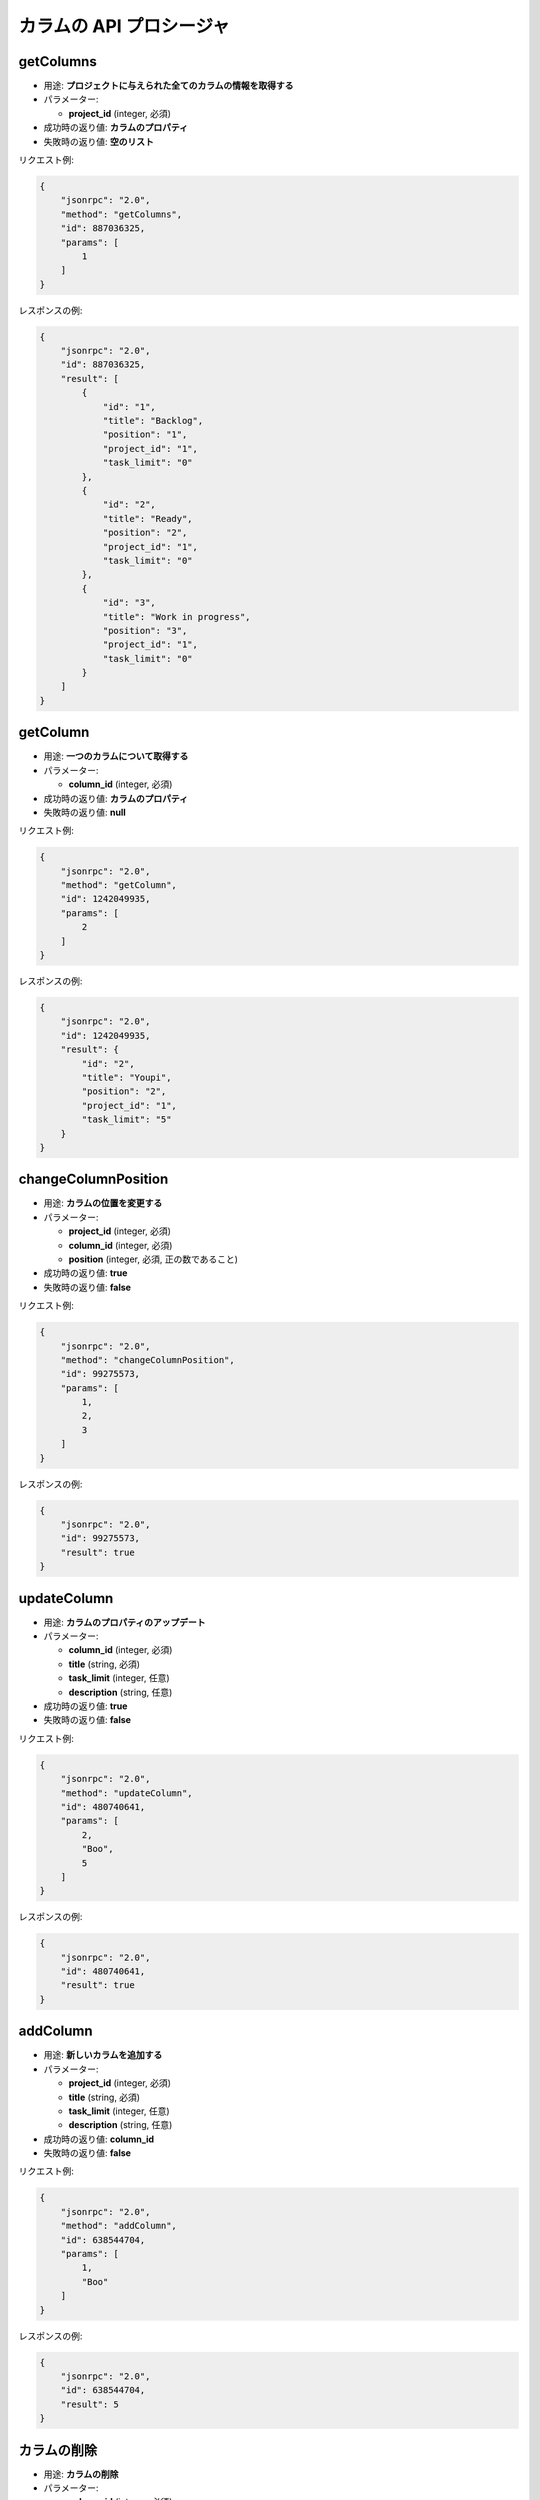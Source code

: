 カラムの API プロシージャ
=====================

getColumns
----------

-  用途: **プロジェクトに与えられた全てのカラムの情報を取得する**
-  パラメーター:

   -  **project_id** (integer, 必須)

-  成功時の返り値: **カラムのプロパティ**
-  失敗時の返り値: **空のリスト**

リクエスト例:

.. code:: json

    {
        "jsonrpc": "2.0",
        "method": "getColumns",
        "id": 887036325,
        "params": [
            1
        ]
    }

レスポンスの例:

.. code:: json

    {
        "jsonrpc": "2.0",
        "id": 887036325,
        "result": [
            {
                "id": "1",
                "title": "Backlog",
                "position": "1",
                "project_id": "1",
                "task_limit": "0"
            },
            {
                "id": "2",
                "title": "Ready",
                "position": "2",
                "project_id": "1",
                "task_limit": "0"
            },
            {
                "id": "3",
                "title": "Work in progress",
                "position": "3",
                "project_id": "1",
                "task_limit": "0"
            }
        ]
    }

getColumn
---------

-  用途: **一つのカラムについて取得する**
-  パラメーター:

   -  **column_id** (integer, 必須)

-  成功時の返り値: **カラムのプロパティ**
-  失敗時の返り値: **null**

リクエスト例:

.. code:: json

    {
        "jsonrpc": "2.0",
        "method": "getColumn",
        "id": 1242049935,
        "params": [
            2
        ]
    }

レスポンスの例:

.. code:: json

    {
        "jsonrpc": "2.0",
        "id": 1242049935,
        "result": {
            "id": "2",
            "title": "Youpi",
            "position": "2",
            "project_id": "1",
            "task_limit": "5"
        }
    }

changeColumnPosition
--------------------

-  用途: **カラムの位置を変更する**
-  パラメーター:

   -  **project_id** (integer, 必須)
   -  **column_id** (integer, 必須)
   -  **position** (integer, 必須, 正の数であること)

-  成功時の返り値: **true**
-  失敗時の返り値: **false**

リクエスト例:

.. code:: json

    {
        "jsonrpc": "2.0",
        "method": "changeColumnPosition",
        "id": 99275573,
        "params": [
            1,
            2,
            3
        ]
    }

レスポンスの例:

.. code:: json

    {
        "jsonrpc": "2.0",
        "id": 99275573,
        "result": true
    }

updateColumn
------------

-  用途: **カラムのプロパティのアップデート**
-  パラメーター:

   -  **column_id** (integer, 必須)
   -  **title** (string, 必須)
   -  **task_limit** (integer, 任意)
   -  **description** (string, 任意)

-  成功時の返り値: **true**
-  失敗時の返り値: **false**

リクエスト例:

.. code:: json

    {
        "jsonrpc": "2.0",
        "method": "updateColumn",
        "id": 480740641,
        "params": [
            2,
            "Boo",
            5
        ]
    }

レスポンスの例:

.. code:: json

    {
        "jsonrpc": "2.0",
        "id": 480740641,
        "result": true
    }

addColumn
---------

-  用途: **新しいカラムを追加する**
-  パラメーター:

   -  **project_id** (integer, 必須)
   -  **title** (string, 必須)
   -  **task_limit** (integer, 任意)
   -  **description** (string, 任意)

-  成功時の返り値: **column_id**
-  失敗時の返り値: **false**

リクエスト例:

.. code:: json

    {
        "jsonrpc": "2.0",
        "method": "addColumn",
        "id": 638544704,
        "params": [
            1,
            "Boo"
        ]
    }

レスポンスの例:

.. code:: json

    {
        "jsonrpc": "2.0",
        "id": 638544704,
        "result": 5
    }

カラムの削除
------------

-  用途: **カラムの削除**
-  パラメーター:

   -  **column_id** (integer, 必須)

-  成功時の返り値: **true**
-  失敗時の返り値: **false**

リクエスト例:

.. code:: json

    {
        "jsonrpc": "2.0",
        "method": "removeColumn",
        "id": 1433237746,
        "params": [
            1
        ]
    }

レスポンスの例:

.. code:: json

    {
        "jsonrpc": "2.0",
        "id": 1433237746,
        "result": true
    }
